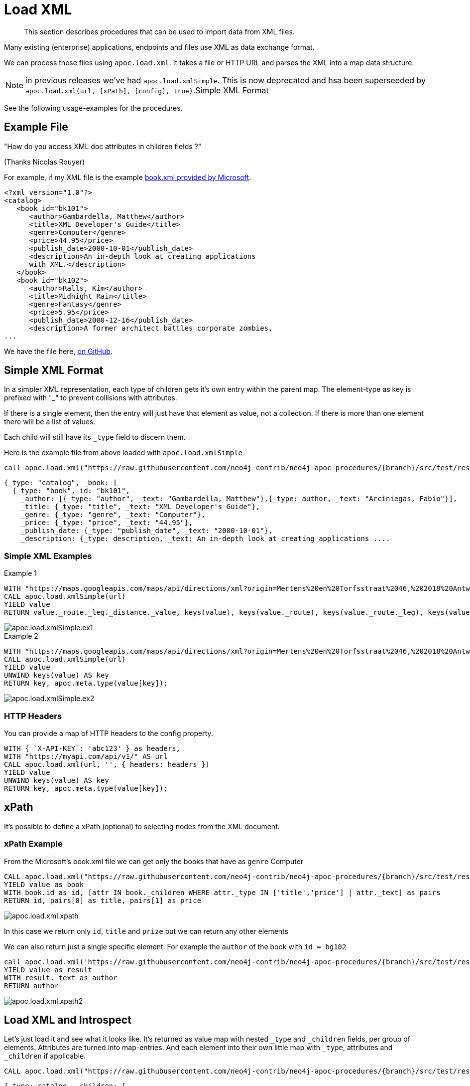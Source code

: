 [[load-xml]]
= Load XML

[abstract]
--
This section describes procedures that can be used to import data from XML files.
--

Many existing (enterprise) applications, endpoints and files use XML as data exchange format.

We can process these files using `apoc.load.xml`.
It takes a file or HTTP URL and parses the XML into a map data structure.

NOTE: in previous releases we've had `apoc.load.xmlSimple`. This is now deprecated and hsa been superseeded by `apoc.load.xml(url, [xPath], [config], true)`.Simple XML Format

See the following usage-examples for the procedures.

== Example File

"How do you access XML doc attributes in children fields ?"

(Thanks Nicolas Rouyer)

For example, if my XML file is the example https://msdn.microsoft.com/en-us/library/ms762271%28v=vs.85%29.aspx[book.xml provided by Microsoft].

[source,xml]
----
<?xml version="1.0"?>
<catalog>
   <book id="bk101">
      <author>Gambardella, Matthew</author>
      <title>XML Developer's Guide</title>
      <genre>Computer</genre>
      <price>44.95</price>
      <publish_date>2000-10-01</publish_date>
      <description>An in-depth look at creating applications
      with XML.</description>
   </book>
   <book id="bk102">
      <author>Ralls, Kim</author>
      <title>Midnight Rain</title>
      <genre>Fantasy</genre>
      <price>5.95</price>
      <publish_date>2000-12-16</publish_date>
      <description>A former architect battles corporate zombies,
...
----

We have the file here, https://raw.githubusercontent.com/neo4j-contrib/neo4j-apoc-procedures/{branch}/src/test/resources/xml/books.xml[on GitHub].

== Simple XML Format

In a simpler XML representation, each type of children gets it's own entry within the parent map.
The element-type as key is prefixed with "_" to prevent collisions with attributes.

If there is a single element, then the entry will just have that element as value, not a collection.
If there is more than one element there will be a list of values.

Each child will still have its `_type` field to discern them.

Here is the example file from above loaded with `apoc.load.xmlSimple`

[source,cypher,subs=attributes]
----
call apoc.load.xml("https://raw.githubusercontent.com/neo4j-contrib/neo4j-apoc-procedures/{branch}/src/test/resources/xml/books.xml", '', {}, true)
----

[source,javascript]
----
{_type: "catalog", _book: [
  {_type: "book", id: "bk101",
    _author: [{_type: "author", _text: "Gambardella, Matthew"},{_type: author, _text: "Arciniegas, Fabio"}],
    _title: {_type: "title", _text: "XML Developer's Guide"},
    _genre: {_type: "genre", _text: "Computer"},
    _price: {_type: "price", _text: "44.95"},
    _publish_date: {_type: "publish_date", _text: "2000-10-01"},
    _description: {_type: description, _text: An in-depth look at creating applications ....
----

=== Simple XML Examples

.Example 1
[source,cypher]
----
WITH "https://maps.googleapis.com/maps/api/directions/xml?origin=Mertens%20en%20Torfsstraat%2046,%202018%20Antwerpen&destination=Rubensstraat%2010,%202300%20Turnhout&sensor=false&mode=bicycling&alternatives=false&key=AIzaSyAPPIXGudOyHD_KAa2f_1l_QVNbsd_pMQs" AS url
CALL apoc.load.xmlSimple(url)
YIELD value
RETURN value._route._leg._distance._value, keys(value), keys(value._route), keys(value._route._leg), keys(value._route._leg._distance._value)
----
image::apoc.load.xmlSimple.ex1.png[scaledwidth="100%"]

.Example 2
[source,cypher]
----
WITH "https://maps.googleapis.com/maps/api/directions/xml?origin=Mertens%20en%20Torfsstraat%2046,%202018%20Antwerpen&destination=Rubensstraat%2010,%202300%20Turnhout&sensor=false&mode=bicycling&alternatives=false&key=AIzaSyAPPIXGudOyHD_KAa2f_1l_QVNbsd_pMQs" AS url
CALL apoc.load.xmlSimple(url)
YIELD value
UNWIND keys(value) AS key
RETURN key, apoc.meta.type(value[key]);
----
image::apoc.load.xmlSimple.ex2.png[scaledwidth="100%"]



=== HTTP Headers

You can provide a map of HTTP headers to the config property.

[source,cypher]
----
WITH { `X-API-KEY`: 'abc123' } as headers,
WITH "https://myapi.com/api/v1/" AS url
CALL apoc.load.xml(url, '', { headers: headers })
YIELD value
UNWIND keys(value) AS key
RETURN key, apoc.meta.type(value[key]);
----

== xPath

It's possible to define a xPath (optional) to selecting nodes from the XML document.

=== xPath Example

From the Microsoft's book.xml file we can get only the books that have as `genre` Computer

[source,cypher,subs=attributes]
----
CALL apoc.load.xml("https://raw.githubusercontent.com/neo4j-contrib/neo4j-apoc-procedures/{branch}/src/test/resources/xml/books.xml", '/catalog/book[genre=\"Computer\"]')
YIELD value as book
WITH book.id as id, [attr IN book._children WHERE attr._type IN ['title','price'] | attr._text] as pairs
RETURN id, pairs[0] as title, pairs[1] as price
----

image::apoc.load.xml.xpath.png[scaledwidth="100%"]

In this case we return only `id`, `title` and `prize` but we can return any other elements

We can also return just a single specific element.
For example the `author` of the book with `id = bg102`

[source,cypher,subs=attributes]
----
call apoc.load.xml('https://raw.githubusercontent.com/neo4j-contrib/neo4j-apoc-procedures/{branch}/src/test/resources/xml/books.xml', '/catalog/book[@id="bk102"]/author')
YIELD value as result
WITH result._text as author
RETURN author
----

image::apoc.load.xml.xpath2.png[scaledwidth="100%"]



== Load XML and Introspect

Let's just load it and see what it looks like.
It's returned as value map with nested `_type` and `_children` fields, per group of elements.
Attributes are turned into map-entries.
And each element into their own little map with `_type`, attributes and `_children` if applicable.

[source,cypher,subs=attributes]
----
CALL apoc.load.xml("https://raw.githubusercontent.com/neo4j-contrib/neo4j-apoc-procedures/{branch}/src/test/resources/xml/books.xml")
----

[source,javascript]
----
{_type: catalog, _children: [
  {_type: book, id: bk101, _children: [
    {_type: author, _text: Gambardella, Matthew}, 
    {_type: title, _text: XML Developer's Guide}, 
    {_type: genre, _text: Computer}, 
    {_type: price, _text: 44.95}, 
    {_type: publish_date, _text: 2000-10-01}, 
    {_type: description, _text: An in-depth look at creating applications ....
----

=== For each book, how do I access book id ?

You can access attributes per element directly.

[source,cypher,subs=attributes]
----
CALL apoc.load.xml("https://raw.githubusercontent.com/neo4j-contrib/neo4j-apoc-procedures/{branch}/src/test/resources/xml/books.xml")
YIELD value as catalog
UNWIND catalog._children as book
RETURN book.id
----

.Results
[opts="header",cols="1"]
|===
| book.id
| bk101
| bk102
|===


=== For each book, how do I access book author and title ?

==== Filter into collection

You have to filter over the sub-elements  in the `_childrens` array in this case.

[source,cypher,subs=attributes]
----
CALL apoc.load.xml("https://raw.githubusercontent.com/neo4j-contrib/neo4j-apoc-procedures/{branch}/src/test/resources/xml/books.xml")
YIELD value as catalog
UNWIND catalog._children as book
RETURN book.id, [attr IN book._children WHERE attr._type IN ['author','title'] | [attr._type, attr._text]] as pairs
----

.Results
[opts="header",cols="1,1"]
|===
| book.id | pairs
| bk101 | \[[author, Gambardella, Matthew], [title, XML Developer's Guide]]
| book.id | \[[author, Ralls, Kim], [title, Midnight Rain]]
|===


==== How do I return collection elements?

This is not too nice, we could also just have returned the values and then grabbed them out of the list, but that relies on element-order.

[source,cypher,subs=attributes]
----
CALL apoc.load.xml("https://raw.githubusercontent.com/neo4j-contrib/neo4j-apoc-procedures/{branch}/src/test/resources/xml/books.xml")
YIELD value as catalog
UNWIND catalog._children as book
WITH book.id as id, [attr IN book._children WHERE attr._type IN ['author','title'] | attr._text] as pairs
RETURN id, pairs[0] as author, pairs[1] as title
----

.Results
[opts="header",cols="1,1,1"]
|===
| id | author | title
| bk101 | Gambardella, Matthew | XML Developer's Guide
| bk102 | Ralls, Kim          | Midnight Rain
|===

== Extracting Datastructures

=== Turn Pairs into Map

So better is to turn them into a map with `apoc.map.fromPairs`

[source,cypher,subs=attributes]
----
call apoc.load.xml("https://raw.githubusercontent.com/neo4j-contrib/neo4j-apoc-procedures/{branch}/src/test/resources/xml/books.xml") yield value as catalog
UNWIND catalog._children as book
WITH book.id as id, [attr IN book._children WHERE attr._type IN ['author','title'] | [attr._type, attr._text]] as pairs
CALL apoc.map.fromPairs(pairs) yield value
RETURN id, value
----

.Results
[opts="header",cols="1,1"]
|===
| id | value
| bk101 | {author: Gambardella, Matthew, title: XML Developer's Guide}
| bk102 | {author: Ralls, Kim, title: Midnight Rain}
| bk103 | {author: Corets, Eva, title: Maeve Ascendant}
|===

==== Return individual Columns

And now we can cleanly access the attributes from the map.

[source,cypher,subs=attributes]
----
call apoc.load.xml("https://raw.githubusercontent.com/neo4j-contrib/neo4j-apoc-procedures/{branch}/src/test/resources/xml/books.xml") yield value as catalog
UNWIND catalog._children as book
WITH book.id as id, [attr IN book._children WHERE attr._type IN ['author','title'] | [attr._type, attr._text]] as pairs
CALL apoc.map.fromPairs(pairs) yield value
RETURN id, value.author, value.title
----

.Results
[opts="header",cols="1,1,1"]
|===
| id | value.author | value.title
| bk101 | Gambardella, Matthew | XML Developer's Guide
| bk102 | Ralls, Kim  | Midnight Rain
| bk103 | Corets, Eva | Maeve Ascendant
|===

== import xml directly

In case you don't want to transform your xml (like you do with `apoc.load.xml/apoc.load.xmlSimple` before you create nodes and relationships and you want to have a 1:1 mapping of xml into the graph you can use `apoc.xml.import`.

=== usage

[source,cypher]
----
CALL apoc.xml.import(<url>, <config-map>?) YIELD node
----

The procedure will return a node representing the xml document containing nodes/rels underneath mapping to the xml structure. The following mapping rules are applied:

[options="header"]
|===
| xml | label | properties
| document | XmlDocument | _xmlVersion, _xmlEncoding
| processing instruction | XmlProcessingInstruction | _piData, _piTarget
| Element/Tag | XmlTag | _name
| Attribute | n/a | property in the XmlTag node
| Text | XmlWord | for each word a separate node is created
|===

The nodes for the xml document are connected:

[options="header"]
|===
| relationship type | description
| :IS_CHILD_OF | pointing to a nested xml element
| :FIRST_CHILD_OF | pointing to the first child
| :NEXT_SIBLING | pointing to the next xml element on the same nesting level
| :NEXT | produces a linear chain through the full document
| :NEXT_WORD | only produced if config map has `createNextWordRelationships:true`. Connects words in xml to a text flow.
|===

The following options are available for the `config` map:

[options="header"]
|===
| config option | default value | description
| connectCharacters | false | if `true` the xml text elements are child nodes of their tags, interconnected by relationships of type `relType` (see below)
| filterLeadingWhitespace | false |  if `true` leading whitespace is skipped for each line
| delimiter | `\s` (regex whitespace) | if given, split text elements with the delimiter into separate nodes
| label | XmlCharacter | label to use for text element representation
| relType | `NE` | relationship type to be used for connecting the text elements into one linked list
| charactersForTag | {} | map of tagname -> string. For the given tag names an additional text element is added containing the value as `text` property. Useful e.g. for `<lb/>` tags in TEI-XML to be represented as `<lb> </lb>`.
|===


=== example

[source,cypher,subs=attributes]
----
CALL
apoc.xml.import("https://raw.githubusercontent.com/neo4j-contrib/neo4j-apoc-procedures/{branch}/src/test/resources/xml/books.xml",{createNextWordRelationships:
true})
YIELD node
RETURN node;

CALL apoc.xml.import('https://seafile.rlp.net/f/6282a26504cc4f079ab9/?dl=1', {connectCharacters: true, charactersForTag:{lb:' '}, filterLeadingWhitespace: true}) yield node
return node;

----

=== Helper Function `apoc.xml.parse`

In case you have in your dataset nodes with property values XML string you can parse them into Maps
with the `apoc.xml.parse` function.

Following an example of how to use it:

```
WITH '<?xml version="1.0"?><table><tr><td><img src="pix/logo-tl.gif"></img></td></tr></table>' AS xmlString
RETURN apoc.xml.parse(xmlString) AS value
```